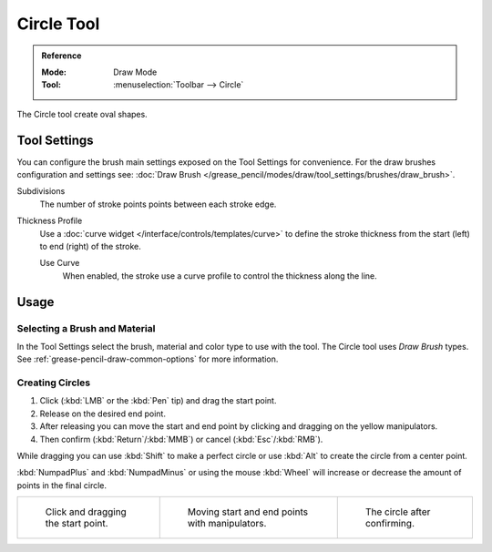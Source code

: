 .. _tool-grease-pencil-draw-circle:

***********
Circle Tool
***********

.. admonition:: Reference
   :class: refbox

   :Mode:      Draw Mode
   :Tool:      :menuselection:`Toolbar --> Circle`

The Circle tool create oval shapes.


Tool Settings
=============

You can configure the brush main settings exposed on the Tool Settings for convenience.
For the draw brushes configuration and settings see:
:doc:`Draw Brush </grease_pencil/modes/draw/tool_settings/brushes/draw_brush>`.

Subdivisions
   The number of stroke points points between each stroke edge.

Thickness Profile
   Use a :doc:`curve widget </interface/controls/templates/curve>` to define the stroke thickness
   from the start (left) to end (right) of the stroke.

   Use Curve
      When enabled, the stroke use a curve profile to control the thickness along the line.


Usage
=====

Selecting a Brush and Material
------------------------------

In the Tool Settings select the brush, material and color type to use with the tool.
The Circle tool uses *Draw Brush* types.
See :ref:`grease-pencil-draw-common-options` for more information.


Creating Circles
----------------

#. Click (:kbd:`LMB` or the :kbd:`Pen` tip) and drag the start point.
#. Release on the desired end point.
#. After releasing you can move the start and end point by clicking and dragging on the yellow manipulators.
#. Then confirm (:kbd:`Return`/:kbd:`MMB`) or cancel (:kbd:`Esc`/:kbd:`RMB`).

While dragging you can use :kbd:`Shift` to make a perfect circle
or use :kbd:`Alt` to create the circle from a center point.

:kbd:`NumpadPlus` and :kbd:`NumpadMinus` or using the mouse :kbd:`Wheel`
will increase or decrease the amount of points in the final circle.

.. list-table::

   * - .. figure:: /images/grease-pencil_modes_draw_tool-settings_circle_example-01.png
          :width: 200px

          Click and dragging the start point.

     - .. figure:: /images/grease-pencil_modes_draw_tool-settings_circle_example-02.png
          :width: 200px

          Moving start and end points with manipulators.

     - .. figure:: /images/grease-pencil_modes_draw_tool-settings_circle_example-03.png
          :width: 200px

          The circle after confirming.
